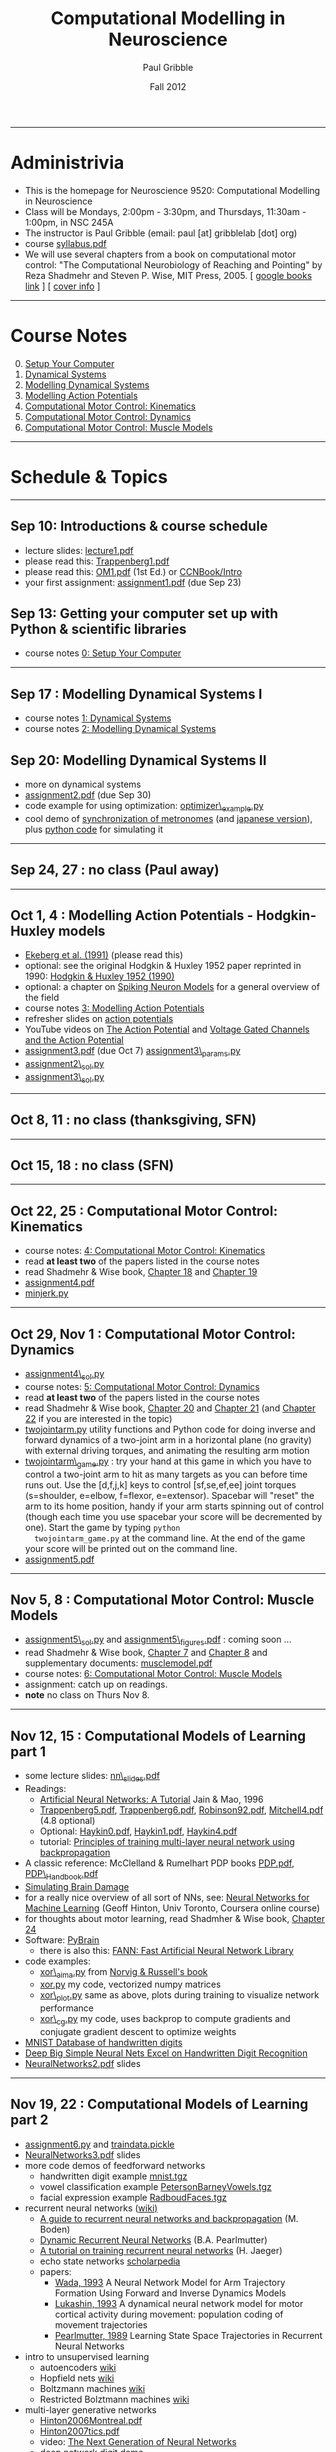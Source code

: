 #+STARTUP: showall

#+TITLE:     Computational Modelling in Neuroscience
#+AUTHOR:    Paul Gribble
#+EMAIL:     paul@gribblelab.org
#+DATE:      Fall 2012
#+OPTIONS: toc:nil
#+LINK_UP: http://www.gribblelab.org/teaching.html
#+LINK_HOME: http://www.gribblelab.org/

-----
* Administrivia
- This is the homepage for Neuroscience 9520: Computational Modelling in Neuroscience
- Class will be Mondays, 2:00pm - 3:30pm, and Thursdays, 11:30am -
  1:00pm, in NSC 245A
- The instructor is Paul Gribble (email: paul [at] gribblelab [dot] org)
- course [[file:syllabus.pdf][syllabus.pdf]]
- We will use several chapters from a book on computational motor
  control: "The Computational Neurobiology of Reaching and Pointing"
  by Reza Shadmehr and Steven P. Wise, MIT Press, 2005. [ [[http://goo.gl/QKykK][google books
  link]] ] [ [[file:readings/SW_00_cover_info.pdf][cover info]] ]

-----
* Course Notes

0. [@0] [[file:0_Setup_Your_Computer.html][Setup Your Computer]]
1. [[file:1_Dynamical_Systems.html][Dynamical Systems]]
2. [[file:2_Modelling_Dynamical_Systems.html][Modelling Dynamical Systems]]
3. [[file:3_Modelling_Action_Potentials.html][Modelling Action Potentials]]
4. [[file:4_Computational_Motor_Control_Kinematics.html][Computational Motor Control: Kinematics]]
5. [[file:5_Computational_Motor_Control_Dynamics.html][Computational Motor Control: Dynamics]]
6. [[file:6_Computational_Motor_Control_Muscle_Models.html][Computational Motor Control: Muscle Models]]

-----
* Schedule & Topics

-----
** Sep 10: Introductions & course schedule
- lecture slides: [[file:lecture1.pdf][lecture1.pdf]]
- please read this: [[file:readings/Trappenberg1.pdf][Trappenberg1.pdf]]
- please read this: [[file:readings/OM1.pdf][OM1.pdf]] (1st Ed.) or [[http://grey.colorado.edu/CompCogNeuro/index.php?title=CCNBook/Intro][CCNBook/Intro]]
- your first assignment: [[file:assignment1.pdf][assignment1.pdf]] (due Sep 23)

** Sep 13: Getting your computer set up with Python & scientific libraries
- course notes [[file:0_Setup_Your_Computer.html][0: Setup Your Computer]]

-----
** Sep 17 : Modelling Dynamical Systems I
- course notes [[file:1_Dynamical_Systems.html][1: Dynamical Systems]]
- course notes [[file:2_Modelling_Dynamical_Systems.html][2: Modelling Dynamical Systems]]

** Sep 20: Modelling Dynamical Systems II
- more on dynamical systems
- [[file:assignment2.pdf][assignment2.pdf]] (due Sep 30)
- code example for using optimization: [[file:code/optimizer_example.py][optimizer\_example.py]]
- cool demo of [[http://www.youtube.com/watch?v=Klw7L0OZbFQ][synchronization of metronomes]] (and [[http://www.youtube.com/watch?v=kqFc4wriBvE][japanese version]]),
  plus [[https://github.com/paulgribble/metronomes][python code]] for simulating it

-----
** Sep 24, 27 : no class (Paul away)

-----
** Oct 1, 4 : Modelling Action Potentials - Hodgkin-Huxley models
- [[file:readings/ekeberg1991.pdf][Ekeberg et al. (1991)]] (please read this)
- optional: see the original Hodgkin & Huxley 1952 paper reprinted in
  1990: [[file:readings/HH1990.pdf][Hodgkin & Huxley 1952 (1990)]]
- optional: a chapter on [[file:readings/spiking_neuron_models.pdf][Spiking Neuron Models]] for a general overview
  of the field
- course notes [[file:3_Modelling_Action_Potentials.html][3: Modelling Action Potentials]]
- refresher slides on [[file:readings/action_potentials.pdf][action potentials]]
- YouTube videos on [[http://www.youtube.com/watch?v=7EyhsOewnH4][The Action Potential]] and [[http://www.youtube.com/watch?v=LXdTg9jZYvs][Voltage Gated Channels
  and the Action Potential]]
- [[file:assignment3.pdf][assignment3.pdf]] (due Oct 7) [[file:code/assignment3_params.py][assignment3\_params.py]]
- [[file:code/assignment2_sol.py][assignment2\_sol.py]]
- [[file:code/assignment3_sol.py][assignment3\_sol.py]]

-----
** Oct 8, 11 : no class (thanksgiving, SFN)

-----
** Oct 15, 18 : no class (SFN)

-----
** Oct 22, 25 : Computational Motor Control: Kinematics
- course notes: [[file:4_Computational_Motor_Control_Kinematics.html][4: Computational Motor Control: Kinematics]]
- read *at least two* of the papers listed in the course notes
- read Shadmehr & Wise book, [[file:readings/SW_18.pdf][Chapter 18]] and [[file:readings/SW_19.pdf][Chapter 19]]
- [[file:assignment4.pdf][assignment4.pdf]]
- [[file:code/minjerk.py][minjerk.py]]

-----
** Oct 29, Nov 1 : Computational Motor Control: Dynamics
- [[file:code/assignment4_sol.py][assignment4\_sol.py]]
- course notes: [[file:5_Computational_Motor_Control_Dynamics.html][5: Computational Motor Control: Dynamics]]
- read *at least two* of the papers listed in the course notes
- read Shadmehr & Wise book, [[file:readings/SW_20.pdf][Chapter 20]] and [[file:readings/SW_21.pdf][Chapter 21]] (and [[file:readings/SW_22.pdf][Chapter 22]]
  if you are interested in the topic)
- [[file:code/twojointarm.py][twojointarm.py]] utility functions and Python code for doing inverse
  and forward dynamics of a two-joint arm in a horizontal plane (no
  gravity) with external driving torques, and animating the resulting
  arm motion
-  [[file:code/twojointarm_game.py][twojointarm\_game.py]] : try your hand at this game in which you have
   to control a two-joint arm to hit as many targets as you can before
   time runs out. Use the [d,f,j,k] keys to control [sf,se,ef,ee]
   joint torques (s=shoulder, e=elbow, f=flexor, e=extensor). Spacebar
   will "reset" the arm to its home position, handy if your arm starts
   spinning out of control (though each time you use spacebar your
   score will be decremented by one). Start the game by typing =python
   twojointarm_game.py= at the command line. At the end of the game
   your score will be printed out on the command line.
- [[file:assignment5.pdf][assignment5.pdf]]
-----

** Nov 5, 8 : Computational Motor Control: Muscle Models
- [[file:code/assignment5_sol.py][assignment5\_sol.py]] and [[file:figs/assignment5_figures.pdf][assignment5\_figures.pdf]] : coming soon ...
- read Shadmehr & Wise book, [[file:readings/SW_07.pdf][Chapter 7]] and [[file:readings/SW_08.pdf][Chapter 8]] and supplementary
  documents: [[http://www.shadmehrlab.org/book/musclemodel.pdf][musclemodel.pdf]]
- course notes: [[file:6_Computational_Motor_Control_Muscle_Models.html][6: Computational Motor Control: Muscle Models]]
- assignment: catch up on readings.
- *note* no class on Thurs Nov 8.

-----
** Nov 12, 15 : Computational Models of Learning part 1
- some lecture slides: [[file:readings/nn_slides.pdf][nn\_slides.pdf]]
- Readings:
  - [[file:readings/Jain_1996_NNetTutorial.pdf][Artificial Neural Networks: A Tutorial]] Jain & Mao, 1996
  - [[file:readings/Trappenberg5.pdf][Trappenberg5.pdf]], [[file:readings/Trappenberg6.pdf][Trappenberg6.pdf]], [[file:readings/Robinson92.pdf][Robinson92.pdf]], [[file:readings/Mitchell4.pdf][Mitchell4.pdf]]
    (4.8 optional)
  - Optional: [[file:readings/Haykin0.pdf][Haykin0.pdf]],  [[file:readings/Haykin1.pdf][Haykin1.pdf]],  [[file:readings/Haykin4.pdf][Haykin4.pdf]]
  - tutorial: [[http://galaxy.agh.edu.pl/~vlsi/AI/backp_t_en/backprop.html][Principles of training multi-layer neural network using
    backpropagation]]
- A classic reference: McClelland & Rumelhart PDP books [[file:readings/PDP.pdf][PDP.pdf]],
  [[file:readings/PDP_Handbook.pdf][PDP\_Handbook.pdf]]
- [[http://www.cs.toronto.edu/~hinton/absps/sciam93.pdf][Simulating Brain Damage]]
- for a really nice overview of all sort of NNs, see: [[https://www.coursera.org/course/neuralnets][Neural Networks
  for Machine Learning]] (Geoff Hinton, Univ Toronto, Coursera online
  course)
- for thoughts about motor learning, read Shadmher & Wise book,
  [[file:readings/SW_24.pdf][Chapter 24]]
- Software: [[http://pybrain.org/][PyBrain]]
  - there is also this: [[http://leenissen.dk/fann/wp/help/installing-fann/][FANN: Fast Artificial Neural Network Library]]
- code examples:
  - [[file:code/xor_aima.py][xor\_aima.py]] from [[http://aima.cs.berkeley.edu/][Norvig & Russell's book]]
  - [[file:code/xor.py][xor.py]] my code, vectorized numpy matrices
  - [[file:code/xor_plot.py][xor\_plot.py]] same as above, plots during training to visualize network performance
  - [[file:code/xor_cg.py][xor\_cg.py]] my code, uses backprop to compute gradients and conjugate gradient descent to optimize weights
- [[http://yann.lecun.com/exdb/mnist/][MNIST Database of handwritten digits]]
- [[http://arxiv.org/abs/1003.0358][Deep Big Simple Neural Nets Excel on Handwritten Digit Recognition]]
- [[file:readings/NeuralNetworks2.pdf][NeuralNetworks2.pdf]] slides

-----
** Nov 19, 22 : Computational Models of Learning part 2
- [[file:code/assignment6.py][assignment6.py]] and [[file:code/traindata.pickle][traindata.pickle]]
- [[file:readings/NeuralNetworks3.pdf][NeuralNetworks3.pdf]] slides
- more code demos of feedforward networks
  - handwritten digit example  [[file:readings/mnist.tgz][mnist.tgz]]
  - vowel classification example [[file:readings/PetersonBarneyVowels.tgz][PetersonBarneyVowels.tgz]]
  - facial expression example [[file:readings/RadboudFaces.tgz][RadboudFaces.tgz]]
- recurrent neural networks ([[http://en.wikipedia.org/wiki/Recurrent_neural_network][wiki)]]
  - [[http://130.102.79.1/~mikael/papers/rn_dallas.pdf][A guide to recurrent neural networks and backpropagation]] (M. Boden)
  - [[http://www.bcl.hamilton.ie/~barak/papers/CMU-CS-90-196.pdf][Dynamic Recurrent Neural Networks]] (B.A. Pearlmutter)
  - [[http://minds.jacobs-university.de/sites/default/files/uploads/papers/ESNTutorialRev.pdf][A tutorial on training recurrent neural networks]] (H. Jaeger)
  - echo state networks [[http://www.scholarpedia.org/article/Echo_state_network][scholarpedia]]
  - papers:
    - [[file:readings/Wada_1993_NeuralNetworks.pdf][Wada, 1993]] A Neural Network Model for Arm Trajectory Formation
      Using Forward and Inverse Dynamics Models
    - [[file:readings/Lukashin_1993_BiolCybern.pdf][Lukashin, 1993]] A dynamical neural network model for motor
      cortical activity during movement: population coding of movement
      trajectories
    - [[file:readings/Pearlmutter_1989_NeuralComputation.pdf][Pearlmutter, 1989]] Learning State Space Trajectories in Recurrent
      Neural Networks
- intro to unsupervised learning
  - autoencoders [[http://en.wikipedia.org/wiki/Autoencoder][wiki]]
  - Hopfield nets [[http://en.wikipedia.org/wiki/Hopfield_net][wiki]]
  - Boltzmann machines [[http://en.wikipedia.org/wiki/Boltzmann_machine][wiki]] 
  - Restricted Bolztmann machines [[http://en.wikipedia.org/wiki/Restricted_Boltzmann_machine][wiki]]
- multi-layer generative networks
  - [[file:readings/Hinton2006Montreal.pdf][Hinton2006Montreal.pdf]]
  - [[file:readings/Hinton2007tics.pdf][Hinton2007tics.pdf]]
  - video: [[http://www.youtube.com/watch?v%3DAyzOUbkUf3M][The Next Generation of Neural Networks]]
  - [[http://www.cs.toronto.edu/~hinton/adi/index.htm][deep network digit demo]]

-----
** Nov 26, 29 : Computational Models of Learning part 3
- self-organizing maps [[http://en.wikipedia.org/wiki/Kohonen_map][wiki]], [[file:readings/AflaloGraziano2006.pdf][AflaloGraziano2006.pdf]]
- reinforcement learning [[http://en.wikipedia.org/wiki/Reinforcement_learning][wiki]], [[http://webdocs.cs.ualberta.ca/~sutton/book/ebook/the-book.html][Sutton & Barto book]]

-----
** Dec 3 : student presentations
- each of the 12 students registered in the course will present one
  paper from the literature in their research area in which a
  computational modelling approach was used to address a question
  about how the brain works.
- presentations are limited to *7 minutes each*! Note: this is
  difficult to pull off, you will have to practice your talk out
  loud. Also be careful to choose your slides carefully. There will be
  a timer and a loud gong.
- Question period will be limited to 1 to 2 minutes per talk.
- Each student giving a talk must also submit a short essay on their
  chosen paper. Your essay should follow the "Content and Format"
  style of the [[http://www.jneurosci.org/site/misc/ifa_features.xhtml]["Journal Club"]] feature in the Journal of
  Neuroscience. You can choose any paper you want, it doesn't have to
  be a J. Neurosci. paper and it doesn't have to have been published
  within the past 2 months.
- Essays are due Sunday Dec 9th, 2012, no later than 11:59pm
  EST. Please send your essay to me by email, as a single .pdf
  file. The filename should be =<lastname>_essay.pdf=
  (e.g. =gribble\_essay.pdf=).

-----
* Links

** Python Introductory Tutorials

- [[http://openbookproject.net/thinkcs/python/english2e/][How to Think Like a Computer Scientist: Learning with Python]]
- [[http://learnpythonthehardway.org/book/][Learn Python The Hard Way]]
- [[http://www.diveintopython.net/][Dive Into Python]]
- [[file:readings/SciCompPython.pdf][Introduction to Scientific Computing with Python]]
- [[http://www.pythontutor.com/][Online Python Tutor]]
- [[https://github.com/profjsb/python-bootcamp][Python Bootcamp]] (github)
- [[http://www.youtube.com/playlist?list=PLRdRinj2mDqsnazUsGeFq8Fi-2lL77vFF][Python Bootcamp August 2012]] (YouTube playlist)
- [[http://register.pythonbootcamp.info/agenda][Python Bootcamp August 2012]] (list of topics & downloads)

** Numpy / SciPy / Matplotlib

- [[http://youtu.be/vWkb7VahaXQ][Using Numpy Arrays to Perform Mathematical Operations in Python]]
  (youtube video)
- [[http://scipy-lectures.github.com/][Python Scientific Lecture Notes]]
- [[http://www.scipy.org/Plotting_Tutorial][SciPy Plotting Tutorial]]
- [[http://docs.scipy.org/doc/][Numpy and Scipy Documentation]]
- [[http://www.scipy.org/Tentative_Numpy_Tutorial][Numpy Tutorial]]
- [[http://scipy.org/Cookbook][SciPy Cookbook]]
- [[http://scipy.org/Getting_Started][SciPy Getting Started]]
- [[http://matplotlib.org/gallery.html][matplotlib gallery]]

** iPython

- [[http://ipython.org/videos.html][iPython videos]]
- [[http://youtu.be/2G5YTlheCbw][iPython in-depth: high productivity interactive and parallel python]]
  (youtube video) iPython Notebook stuff starts at about 1:15:40, and
  parallel programming stuff starts at around 2:13:00
- [[http://nbviewer.ipython.org/][IPython Notebook Viewer]]

** Machine Learning Resources
- [[http://yann.lecun.com/exdb/mnist/][The MNIST Database of handwritten digits]]
- [[http://archive.ics.uci.edu/ml/][UCI Machine Learning Repository]]
- [[http://cs.nyu.edu/~roweis/data.html][Some datasets for machine learning: digits, faces, text, speech]]
- [[http://www.dacya.ucm.es/jam/download.htm][Software tools for reinforcement learning, neural networks and robotics]]
- [[http://kasrl.org/jaffe.html][The Japanese Female Facial Expression (JAFFE) Database]]
- [[http://www.socsci.ru.nl:8180/RaFD2/RaFD?p=main][Radboud Faces Database]]
- [[http://mplab.ucsd.edu/wordpress/?page_id=48][Machine Perception Laboratory Demos]]
- [[http://mplab.ucsd.edu/grants/project1/free-software/MPTWebSite/introduction.html][Machine Perception Toolbox]]
- [[http://www.cs.toronto.edu/~hinton/][Geoff Hinton's Webpage]] (with lots of demos, tutorials, talks and
  papers on Neural Networks)
- [[http://www.cs.toronto.edu/~hinton/csc321/][Introduction to Neural Networks and Machine Learning]] (U of T course
  by Geoff Hinton)
- [[http://www.cnbc.cmu.edu/~mharm/research/tools/mikenet/][MikeNet Neural Network Simulator]] (C library)

-----

* These notes

These notes can be viewed (and downloaded) in their entirety from a
[[https://github.com][github]] repository here: [[https://github.com/paulgribble/CompNeuro][CompNeuro]]

